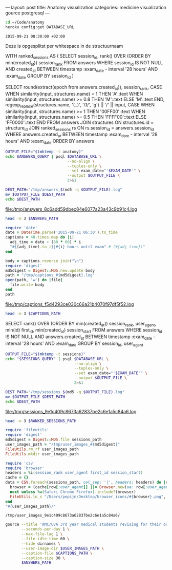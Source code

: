 ---
layout:     post
title:      Anatomy visualization
categories: medicine visualization gource postgresql
---

#+BEGIN_SRC sh
cd ~/Code/anatomy
heroku config:get DATABASE_URL
#+END_SRC

#+NAME: database-url
#+RESULTS:

#+NAME: exam-date
: 2015-09-21 08:30:00 +02:00

Deze is opgesplitst per whitespace in de structuurnaam

#+NAME: answers-query
#+BEGIN_EXAMPLE sql
WITH ranked_sessions AS (
  SELECT session_id, rank() OVER (ORDER BY min(created_at)) session_rank
  FROM answers
  WHERE session_id IS NOT NULL
    AND created_at
      BETWEEN timestamp :exam_date - interval '28 hours'
      AND :exam_date
  GROUP BY session_id
)

SELECT
  round(extract(epoch from answers.created_at)),
  session_rank,
  CASE
    WHEN similarity(input, structures.name) = 1 THEN 'A'::text
    WHEN similarity(input, structures.name) >= 0.8 THEN 'M'::text
    ELSE 'M'::text
  END,
  regexp_replace(structures.name, '(..)', '\1/', 'g') || '/' || input,
  CASE
    WHEN similarity(input, structures.name) >= 1 THEN '00FF00'::text
    WHEN similarity(input, structures.name) >= 0.5 THEN 'FFFF00'::text
    ELSE 'FF0000'::text
  END
FROM answers
JOIN structures ON structures.id = structure_id
JOIN ranked_sessions rs ON rs.session_id = answers.session_id
WHERE answers.created_at
  BETWEEN timestamp :exam_date - interval '28 hours'
  AND :exam_date
ORDER BY answers
#+END_EXAMPLE

#+HEADER: :var DATABASE_URL=database-url
#+HEADER: :var EXAM_DATE=exam-date
#+HEADER: :var ANSWERS_QUERY=answers-query
#+HEADER: :results file
#+BEGIN_SRC sh
OUTPUT_FILE="$(mktemp -t anatomy)"
echo $ANSWERS_QUERY | psql $DATABASE_URL \
                           --no-align \
                           --tuples-only \
                           --set exam_date="'$EXAM_DATE'" \
                           --output $OUTPUT_FILE \
                           2>&1

DEST_PATH="/tmp/answers_$(md5 -q $OUTPUT_FILE).log"
mv $OUTPUT_FILE $DEST_PATH
echo $DEST_PATH
#+END_SRC

#+NAME: answers-path
#+RESULTS:
[[file:/tmp/answers_8c6add59dbec84e6077a23a43c9b91c4.log]]

#+BEGIN_SRC sh :var ANSWERS_PATH=answers-path :results output
head -n 3 $ANSWERS_PATH
#+END_SRC

#+RESULTS:
: 1442729360|1|A|me/ni/sc/us/ m/ed/ia/li/s/meniscus medialis|00FF00
: 1442729371|1|A|li/g./ c/ru/ci/at/um/ p/os/te/ri/or//lig. cruciatum posterior|00FF00
: 1442729377|1|A|me/ni/sc/us/ l/at/er/al/is//meniscus lateralis|00FF00

#+HEADER: :results file
#+BEGIN_SRC ruby
require 'date'
date = DateTime.parse('2015-09-21 06:30').to_time
captions = 40.times.map do |i|
  adj_time = date - (60 * 60) * i
  "#{(adj_time).to_i}|#{i} hours until exam" # (#{adj_time})"
end

body = captions.reverse.join("\n")
require 'digest'
md5digest = Digest::MD5.new.update body
path = "/tmp/captions_#{md5digest}.log"
open(path, 'w') do |file|
  file.write body
end
path
#+END_SRC

#+NAME: captions-path
#+RESULTS:
[[file:/tmp/captions_f5d4293ce030c66a21b4070f97df5f52.log]]

#+BEGIN_SRC sh :var CAPTIONS_PATH=captions-path :results output
head -n 3 $CAPTIONS_PATH
#+END_SRC

#+RESULTS:
: 1442676600|39 hours until exam
: 1442680200|38 hours until exam
: 1442683800|37 hours until exam

#+NAME: sessions-query
#+BEGIN_EXAMPLE sql
SELECT
  rank() OVER (ORDER BY min(created_at)) session_rank,
  user_agent,
  min(id) first_id,
  min(created_at) session_start
FROM answers
WHERE session_id IS NOT NULL
AND answers.created_at
  BETWEEN timestamp :exam_date - interval '28 hours'
  AND :exam_date
GROUP BY session_id, user_agent
#+END_EXAMPLE

#+HEADER: :var DATABASE_URL=database-url
#+HEADER: :var EXAM_DATE=exam-date
#+HEADER: :var SESSIONS_QUERY=sessions-query
#+HEADER: :results file
#+BEGIN_SRC sh
OUTPUT_FILE="$(mktemp -t sessions)"
echo "$SESSIONS_QUERY" | psql $DATABASE_URL \
                              --no-align \
                              --tuples-only \
                              --set exam_date="'$EXAM_DATE'" \
                              --output $OUTPUT_FILE \
                              2>&1

DEST_PATH="/tmp/sessions_$(md5 -q $OUTPUT_FILE).log"
mv $OUTPUT_FILE $DEST_PATH
echo $DEST_PATH
#+END_SRC

#+NAME: sessions-path
#+RESULTS:
[[file:/tmp/sessions_9e1c409c8673a62837be2c6e1a5c84a6.log]]

#+BEGIN_SRC sh :var RANKED_SESSIONS_PATH=sessions-path :results output
head -n 3 $RANKED_SESSIONS_PATH
#+END_SRC

#+RESULTS:
: 1|Mozilla/5.0 (Macintosh; Intel Mac OS X 10_10_4) AppleWebKit/600.7.12 (KHTML, like Gecko) Version/8.0.7 Safari/600.7.12|1465360|2015-09-20 06:09:19.603637
: 2|Mozilla/5.0 (Windows NT 10.0; WOW64; rv:40.0) Gecko/20100101 Firefox/40.0|1465384|2015-09-20 06:19:55.221907
: 3|Mozilla/5.0 (Macintosh; Intel Mac OS X 10_10_5) AppleWebKit/600.8.9 (KHTML, like Gecko) Version/8.0.8 Safari/600.8.9|1465408|2015-09-20 06:28:14.890441

#+BEGIN_SRC ruby :var sessions_path=sessions-path
require 'fileutils'
require 'digest'
md5digest = Digest::MD5.file sessions_path
user_images_path = "/tmp/user_images_#{md5digest}"
FileUtils.rm_rf user_images_path
FileUtils.mkdir user_images_path

require 'csv'
require 'browser'
headers = %i(session_rank user_agent first_id session_start)
cache = {}
data = CSV.foreach(sessions_path, col_sep: '|', headers: headers) do |row|
  browser = (cache[row[:user_agent]] ||= Browser.new(ua: row[:user_agent]).name)
  next unless %w(Safari Chrome Firefox).include?(browser)
  FileUtils.ln_s "/Users/pepijn/Desktop/browser_icons/#{browser}.png", "#{user_images_path}/#{row[:session_rank]}.png"
end
"#{user_images_path}/"
#+END_SRC

#+NAME: user-images-path
#+RESULTS:
: /tmp/user_images_9e1c409c8673a62837be2c6e1a5c84a6/

#+HEADER: :var ANSWERS_PATH=answers-path
#+HEADER: :var CAPTIONS_PATH=captions-path
#+HEADER: :var USER_IMAGES_PATH=user-images-path
#+BEGIN_SRC sh
gource --title 'AMC/UvA 3rd year medical students revising for their orthopaedics course (3.1) anatomy exam (Monday September 21, 08:30)' \
       --seconds-per-day 1 \
       --max-file-lag 1 \
       --file-idle-time 60 \
       --hide dirnames \
       --user-image-dir $USER_IMAGES_PATH \
       --caption-file $CAPTIONS_PATH \
       --caption-size 30 \
       $ANSWERS_PATH
#+END_SRC

#+RESULTS:
